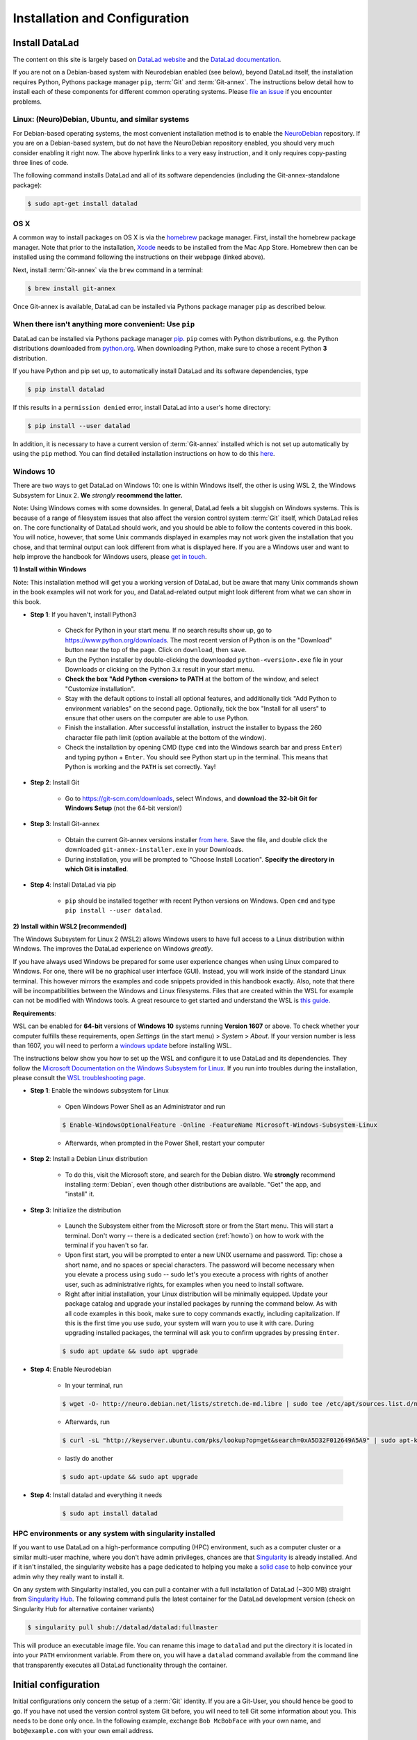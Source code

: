 .. _install:

Installation and Configuration
------------------------------

Install DataLad
^^^^^^^^^^^^^^^

The content on this site is largely based on
`DataLad website <https://www.datalad.org/get_datalad.html>`_
and the `DataLad documentation <http://docs.datalad.org/en/latest/gettingstarted.html>`_.

If you are not on a Debian-based system with Neurodebian enabled (see below),
beyond DataLad itself, the installation requires Python, Pythons package manager ``pip``,
:term:`Git` and :term:`Git-annex`. The instructions below detail how to install
each of these components for different common operating systems. Please
`file an issue <https://github.com/datalad-handbook/book/issues/new>`_
if you encounter problems.


Linux: (Neuro)Debian, Ubuntu, and similar systems
"""""""""""""""""""""""""""""""""""""""""""""""""

For Debian-based operating systems, the most convenient installation method
is to enable the `NeuroDebian <http://neuro.debian.net/>`_ repository.
If you are on a Debian-based system, but do not have the NeuroDebian repository
enabled, you should very much consider enabling it right now. The above hyperlink links
to a very easy instruction, and it only requires copy-pasting three lines of code.

The following command installs
DataLad and all of its software dependencies (including the Git-annex-standalone package):

.. code-block:: bash

   $ sudo apt-get install datalad

OS X
""""

A common way to install packages on OS X is via the
`homebrew <https://brew.sh/>`_ package manager.
First, install the homebrew package manager. Note that prior
to the installation, `Xcode <https://apps.apple.com/us/app/xcode/id497799835>`_
needs to be installed from the Mac App Store.
Homebrew then can be installed using the command following the
instructions on their webpage (linked above).

Next, install :term:`Git-annex` via the ``brew`` command in a terminal:

.. code-block:: bash

   $ brew install git-annex

Once Git-annex is available, DataLad can be installed via Pythons package
manager ``pip`` as described below.

When there isn't anything more convenient: Use ``pip``
""""""""""""""""""""""""""""""""""""""""""""""""""""""

DataLad can be installed via Pythons package manager
`pip <https://pip.pypa.io/en/stable/>`_.
``pip`` comes with Python distributions, e.g. the Python distributions
downloaded from `python.org <https.python.org>`_. When downloading Python, make sure to chose
a recent Python **3** distribution.

If you have Python and pip set up,
to automatically install DataLad and its software dependencies, type

.. code-block:: bash

   $ pip install datalad

If this results in a ``permission denied`` error, install DataLad into
a user's home directory:

.. code-block:: bash

   $ pip install --user datalad

In addition, it is necessary to have a current version of :term:`Git-annex` installed which is
not set up automatically by using the ``pip`` method.
You can find detailed installation instructions on how to do this
`here <https://git-annex.branchable.com/install/>`_.

.. todo::

   how to install Git-annex without sudo permissions. Currently the docs say:
   "Git-annex can be deployed by extracting pre-built binaries from a tarball
   (that also includes an up-to-date Git installation). Obtain the tarball,
   extract it, and set the PATH environment variable to include the root of the
   extracted tarball. Fingers crossed and good luck!" This could be turned into
   a less intimidating step-by-step guide.

Windows 10
""""""""""

There are two ways to get DataLad on Windows 10: one is within Windows itself,
the other is using WSL 2, the Windows Subsystem for Linux 2. **We** *strongly*
**recommend the latter.**

Note: Using Windows comes with some downsides.
In general, DataLad feels a bit sluggish on Windows systems. This is because of
a range of filesystem issues that also affect the version control system :term:`Git` itself,
which DataLad relies on. The core functionality of DataLad should work, and you should
be able to follow the contents covered in this book.
You will notice, however, that some
Unix commands displayed in examples may not work given the installation that you
chose, and that terminal output can look different from what is displayed here.
If you are a Windows user and want to help improve the handbook for Windows users,
please `get in touch <https://github.com/datalad-handbook/book/issues/new>`_.

.. container:: toggle

   .. container:: header

      **1) Install within Windows**

   Note: This installation method will get you a working version of
   DataLad, but be aware that many Unix commands shown in the book
   examples will not work for you, and DataLad-related output might
   look different from what we can show in this book.

   - **Step 1**: If you haven't, install Python3

      - Check for Python in your start menu. If no search results
        show up, go to https://www.python.org/downloads.
        The most recent version of Python is on the "Download"
        button near the top of the page. Click on ``download``,
        then ``save``.

      - Run the Python installer by double-clicking the downloaded
        ``python-<version>.exe`` file in your Downloads or clicking
        on the Python 3.x result in your start menu.

      - **Check the box "Add Python <version> to PATH** at the bottom
        of the window, and select "Customize installation".

      - Stay with the default options to install all optional features,
        and additionally tick
        "Add Python to environment variables" on the second page.
        Optionally, tick the box
        "Install for all users" to ensure that other users on the computer
        are able to use Python.

      - Finish the installation. After successful installation, instruct the installer
        to bypass the 260 character file path limit (option available at the bottom
        of the window).

      - Check the installation by opening CMD (type ``cmd`` into the Windows
        search bar and press ``Enter``) and typing python + ``Enter``. You should
        see Python start up in the terminal. This means that Python is working
        and the ``PATH`` is set correctly. Yay!

   - **Step 2**: Install Git

      - Go to https://git-scm.com/downloads, select Windows, and
        **download the 32-bit Git for Windows Setup** (not the 64-bit version!)

   - **Step 3**: Install Git-annex

      - Obtain the current Git-annex versions installer
        `from here <https://downloads.kitenet.net/git-annex/windows/current/>`_.
        Save the file, and double click the downloaded
        ``git-annex-installer.exe`` in your Downloads.

      - During installation, you will be prompted to "Choose Install Location".
        **Specify the directory in which Git is installed**.

   - **Step 4**: Install DataLad via pip

      - ``pip`` should be installed together with recent Python versions on
        Windows. Open ``cmd`` and type ``pip install --user datalad``.



.. container:: toggle

   .. container:: header

      **2) Install within WSL2 [recommended]**

   The Windows Subsystem for Linux 2 (WSL2) allows Windows users to have full access
   to a Linux distribution within Windows.
   The improves the DataLad experience on Windows *greatly*.

   If you have always used Windows be prepared for some user experience changes when
   using Linux compared to Windows. For one, there will be no graphical user interface
   (GUI). Instead, you will work inside of the standard Linux terminal. This however
   mirrors the examples and code snippets provided in this handbook exactly.
   Also, note that there will be incompatibilities between the Windows and Linux filesystems.
   Files that are created within the WSL for example can not be modified with
   Windows tools. A great resource to get started and understand the WSL is
   `this guide <https://github.com/michaeltreat/Windows-Subsystem-For-Linux-Setup-Guide/>`_.


   **Requirements**:

   WSL can be enabled for **64-bit** versions of **Windows 10** systems running
   **Version 1607** or above. To check whether your computer fulfills these requirements,
   open *Settings* (in the start menu) > *System* > *About*. If your version number is
   less than 1607, you will need to perform a
   `windows update <https://support.microsoft.com/en-us/help/4028685/windows-10-get-the-update>`_
   before installing WSL.

   The instructions below show you how to set up the WSL and configure it to use
   DataLad and its dependencies. They follow the
   `Microsoft Documentation on the Windows Subsystem for Linux <https://docs.microsoft.com/en-us/windows/wsl/install-win10>`_.
   If you run into troubles during the installation, please consult the
   `WSL troubleshooting page <https://docs.microsoft.com/en-us/windows/wsl/troubleshooting>`_.


   - **Step 1**: Enable the windows subsystem for Linux

      - Open Windows Power Shell as an Administrator and run

      .. code-block:: bash

         $ Enable-WindowsOptionalFeature -Online -FeatureName Microsoft-Windows-Subsystem-Linux

      - Afterwards, when prompted in the Power Shell, restart your computer

   - **Step 2**: Install a Debian Linux distribution

      - To do this, visit the Microsoft store, and search for the Debian distro.
        We **strongly** recommend installing :term:`Debian`, even though other
        distributions are available. "Get" the app, and "install" it.

   - **Step 3**: Initialize the distribution

      - Launch the Subsystem either from the Microsoft store or from the Start menu. This
        will start a terminal. Don't worry -- there is a dedicated section (:ref:`howto`)
        on how to work with the terminal if you haven't so far.

      - Upon first start, you will be prompted to enter a new UNIX username and password.
        Tip: chose a short name, and no spaces or special characters. The password will
        become necessary when you elevate a process using ``sudo`` -- sudo let's you execute a
        process with rights of another user, such as administrative rights, for examples when
        you need to install software.

      - Right after initial installation, your Linux distribution will be minimally equipped.
        Update your package catalog and upgrade your installed packages by running the command below.
        As with all code examples in this book, make sure to copy commands exactly, including
        capitalization. If this is the first time you use ``sudo``, your system will warn you
        to use it with care. During upgrading installed packages, the terminal will ask
        you to confirm upgrades by pressing ``Enter``.

      .. code-block:: bash

         $ sudo apt update && sudo apt upgrade

   - **Step 4**: Enable Neurodebian

      - In your terminal, run

      .. code-block:: bash

         $ wget -O- http://neuro.debian.net/lists/stretch.de-md.libre | sudo tee /etc/apt/sources.list.d/neurodebian.sources.list

      - Afterwards, run

      .. code-block:: bash

         $ curl -sL "http://keyserver.ubuntu.com/pks/lookup?op=get&search=0xA5D32F012649A5A9" | sudo apt-key add

      - lastly do another

      .. code-block:: bash

         $ sudo apt-update && sudo apt upgrade

   - **Step 4**: Install datalad and everything it needs

      .. code-block:: bash

         $ sudo apt install datalad


HPC environments or any system with singularity installed
"""""""""""""""""""""""""""""""""""""""""""""""""""""""""

If you want to use DataLad on a high-performance computing (HPC) environment, such as a
computer cluster or a similar multi-user machine, where you don't have admin privileges,
chances are that `Singularity <http://singularity.lbl.gov/>`_ is already installed.
And if it isn't installed, the singularity website has a page dedicated to helping
you make a `solid case <http://singularity.lbl.gov/install-request>`_ to help convince
your admin why they really want to install it.

On any system with Singularity installed, you can pull a container with a full installation
of DataLad (~300 MB) straight from `Singularity Hub <https://singularity-hub.org/collections/667>`_.
The following command pulls the latest container for the DataLad development version
(check on Singularity Hub for alternative container variants)

.. code-block:: bash

   $ singularity pull shub://datalad/datalad:fullmaster

This will produce an executable image file. You can rename this image to ``datalad`` and
put the directory it is located in into your ``PATH`` environment variable.
From there on, you will have a ``datalad`` command available from the command line that
transparently executes all DataLad functionality through the container.


Initial configuration
^^^^^^^^^^^^^^^^^^^^^

Initial configurations only concern the setup of a :term:`Git` identity. If you
are a Git-User, you should hence be good to go.
If you have not used the version control system Git before, you will need to
tell Git some information about you. This needs to be done only once.
In the following example, exchange ``Bob McBobFace`` with your own name, and
``bob@example.com`` with your own email address.

.. code-block:: bash

   # enter your home directory using the ~ shortcut
   % cd ~
   % git config --global --add user.name Bob McBobFace
   % git config --global --add user.email bob@example.com

This information is used to track changes in the DataLad projects you will
be working on. Based on this information, changes you make are associated
with your name and email address, and you should use a real email address
and name -- it does not establish a lot of trust nor is it helpful after a few
years if your history, especially in a collaborative project, shows
that changes were made by ``Anonymous`` with the email
``youdontgetmy@email.fu``.
And don't worry, you won't get any emails from Git or DataLad.
